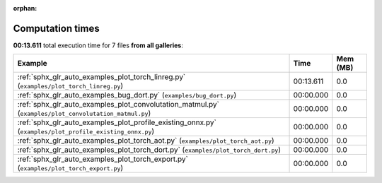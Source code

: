 
:orphan:

.. _sphx_glr_sg_execution_times:


Computation times
=================
**00:13.611** total execution time for 7 files **from all galleries**:

.. container::

  .. raw:: html

    <style scoped>
    <link href="https://cdnjs.cloudflare.com/ajax/libs/twitter-bootstrap/5.3.0/css/bootstrap.min.css" rel="stylesheet" />
    <link href="https://cdn.datatables.net/1.13.6/css/dataTables.bootstrap5.min.css" rel="stylesheet" />
    </style>
    <script src="https://code.jquery.com/jquery-3.7.0.js"></script>
    <script src="https://cdn.datatables.net/1.13.6/js/jquery.dataTables.min.js"></script>
    <script src="https://cdn.datatables.net/1.13.6/js/dataTables.bootstrap5.min.js"></script>
    <script type="text/javascript" class="init">
    $(document).ready( function () {
        $('table.sg-datatable').DataTable({order: [[1, 'desc']]});
    } );
    </script>

  .. list-table::
   :header-rows: 1
   :class: table table-striped sg-datatable

   * - Example
     - Time
     - Mem (MB)
   * - :ref:`sphx_glr_auto_examples_plot_torch_linreg.py` (``examples/plot_torch_linreg.py``)
     - 00:13.611
     - 0.0
   * - :ref:`sphx_glr_auto_examples_bug_dort.py` (``examples/bug_dort.py``)
     - 00:00.000
     - 0.0
   * - :ref:`sphx_glr_auto_examples_plot_convolutation_matmul.py` (``examples/plot_convolutation_matmul.py``)
     - 00:00.000
     - 0.0
   * - :ref:`sphx_glr_auto_examples_plot_profile_existing_onnx.py` (``examples/plot_profile_existing_onnx.py``)
     - 00:00.000
     - 0.0
   * - :ref:`sphx_glr_auto_examples_plot_torch_aot.py` (``examples/plot_torch_aot.py``)
     - 00:00.000
     - 0.0
   * - :ref:`sphx_glr_auto_examples_plot_torch_dort.py` (``examples/plot_torch_dort.py``)
     - 00:00.000
     - 0.0
   * - :ref:`sphx_glr_auto_examples_plot_torch_export.py` (``examples/plot_torch_export.py``)
     - 00:00.000
     - 0.0
